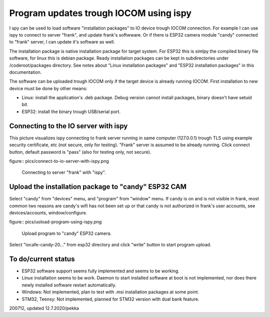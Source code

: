 Program updates trough IOCOM using ispy
===========================================

I spy can be used to load software "installation packages" to IO device trough IOCOM connection.
For example I can use ispy to connect to server "frank", and update frank's softwware. Or if 
there is ESP32 camera module "candy" connected to "frank" server, I can update it's software 
as well.

The installation package is native installation package for target system. For ESP32 this is
simlpy the compiled binary file software, for linux this is debian package. Ready installation
packages can be kept in subdirectories under /coderoot/packages directory. See notes about
"Linux installation packages" and "ESP32 installation packages" in this documentation.

The software can be uploaded trough IOCOM only if the target device is already running IOCOM.
First installation to new device must be done by other means: 

* Linux: install the application's .deb package. Debug version cannot install packages, binary doesn't have setuid bit.
* ESP32: install the binary trough USB/serial port.


Connecting to the IO server with ispy
**************************************

This picture visualizes ispy connecting to frank server running in same computer (127.0.0.1)  trough TLS
using example security certificate, etc (not secure, only for testing). "Frank" server is assumed to be
already running. Click connect button, default password is "pass" (also for testing only, not secure). 

figure:: pics/connect-to-io-server-with-ispy.png

   Connecting to server "frank" with "ispy".


Upload the installation package to "candy" ESP32 CAM
*****************************************************

Select "candy" from "devices" menu, and "program" from "window" menu. If candy is on and is
not visible in frank, most common two reasons are candy's wifi has not been set up or that
candy is not authorized in frank's user accounts, see devices/accounts, window/configure.

figure:: pics/uoload-program-using-ispy.png

   Upload program to "candy" ESP32 camera.

Select "iocafe-candy-20..." from esp32 directory and click "write" button to start program upload.

To do/current status
*********************

* ESP32 software support seems fully implemented and seems to be working. 
* Linux installation seems to be work. Daemon to start installed software at boot is not implemented, nor does there
  newly installed software restart automatically. 
* Windows: Not implemented, plan to test with .msi installation packages at some point.
* STM32, Teensy: Not implemented, planned for STM32 version with dual bank feature.

200712, updated 12.7.2020/pekka

